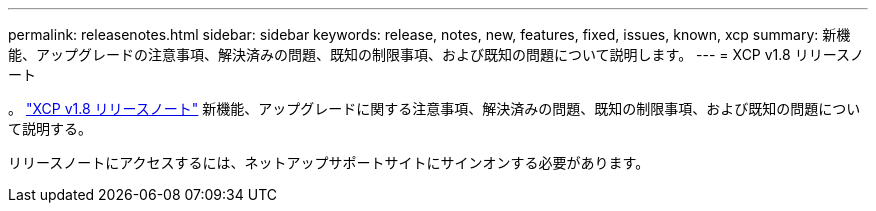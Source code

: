 ---
permalink: releasenotes.html 
sidebar: sidebar 
keywords: release, notes, new, features, fixed, issues, known, xcp 
summary: 新機能、アップグレードの注意事項、解決済みの問題、既知の制限事項、および既知の問題について説明します。 
---
= XCP v1.8 リリースノート


。 link:https://library.netapp.com/ecm/ecm_download_file/ECMLP2880112["XCP v1.8 リリースノート"^] 新機能、アップグレードに関する注意事項、解決済みの問題、既知の制限事項、および既知の問題について説明する。

リリースノートにアクセスするには、ネットアップサポートサイトにサインオンする必要があります。
